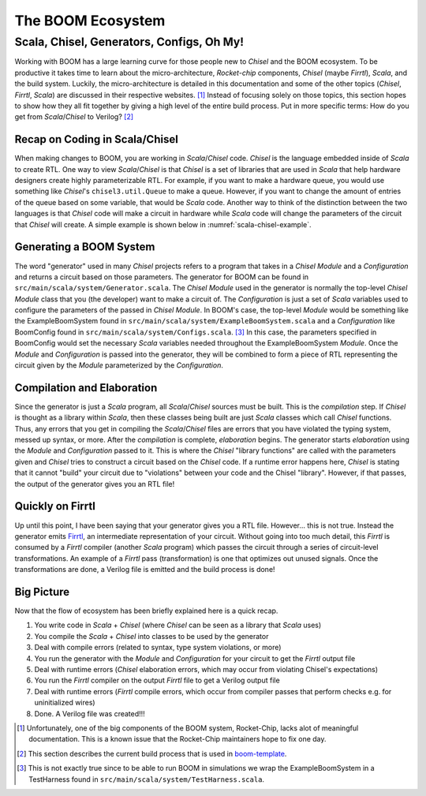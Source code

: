 The BOOM Ecosystem
==================

Scala, Chisel, Generators, Configs, Oh My!
------------------------------------------

Working with BOOM has a large learning curve for those people new to *Chisel* and the BOOM ecosystem.
To be productive it takes time to learn about the micro-architecture, *Rocket-chip* components, *Chisel* (maybe *Firrtl*), *Scala*, and the build system.
Luckily, the micro-architecture is detailed in this documentation and some of the other topics (*Chisel*, *Firrtl*, *Scala*) are discussed in their respective websites. [1]_
Instead of focusing solely on those topics, this section hopes to show how they all fit together by giving a high level of the entire build process.
Put in more specific terms: How do you get from *Scala*/*Chisel* to Verilog? [2]_

Recap on Coding in Scala/Chisel
~~~~~~~~~~~~~~~~~~~~~~~~~~~~~~~

When making changes to BOOM, you are working in *Scala*/*Chisel* code.
*Chisel* is the language embedded inside of *Scala* to create RTL.
One way to view *Scala*/*Chisel* is that *Chisel* is a set of libraries that are used in *Scala* that help hardware designers create highly parameterizable RTL.
For example, if you want to make a hardware queue, you would use something like *Chisel*'s ``chisel3.util.Queue`` to make a queue.
However, if you want to change the amount of entries of the queue based on some variable, that would be *Scala* code.
Another way to think of the distinction between the two languages is that *Chisel* code will make a circuit in hardware while *Scala* code will change the parameters of the circuit that *Chisel* will create.
A simple example is shown below in :numref:`scala-chisel-example`.

.. _scala-chisel-example:
.. code-block:: scala
    :caption: Scala and Chisel Code

    var Q_DEPTH = 1 // Scala variable
    if (WANT_HUGE_QUEUE == true) {
        Q_DEPTH = 123456789 // Big number!
    }
    else {
        Q_DEPTH = 1 // Small number.
    }

    // Create a queue through Chisel with the parameter specified by a Scala variable
    val queue = Module(new chisel3.util.Queue(HardwareDataType, Q_DEPTH))

Generating a BOOM System
~~~~~~~~~~~~~~~~~~~~~~~~

The word "generator" used in many *Chisel* projects refers to a program that takes in a *Chisel Module* and a *Configuration* and returns a circuit based on those parameters.
The generator for BOOM can be found in ``src/main/scala/system/Generator.scala``.
The *Chisel Module* used in the generator is normally the top-level *Chisel Module* class that you (the developer) want to make a circuit of.
The *Configuration* is just a set of *Scala* variables used to configure the parameters of the passed in *Chisel Module*.
In BOOM's case, the top-level *Module* would be something like the ExampleBoomSystem found in ``src/main/scala/system/ExampleBoomSystem.scala`` and a *Configuration* like BoomConfig found in ``src/main/scala/system/Configs.scala``. [3]_
In this case, the parameters specified in BoomConfig would set the necessary *Scala* variables needed throughout the ExampleBoomSystem *Module*.
Once the *Module* and *Configuration* is passed into the generator, they will be combined to form a piece of RTL representing the circuit given by the *Module* parameterized by the *Configuration*.

Compilation and Elaboration
~~~~~~~~~~~~~~~~~~~~~~~~~~~

Since the generator is just a *Scala* program, all *Scala*/*Chisel* sources must be built.
This is the *compilation* step.
If *Chisel* is thought as a library within *Scala*, then these classes being built are just *Scala* classes which call *Chisel* functions.
Thus, any errors that you get in compiling the *Scala*/*Chisel* files are errors that you have violated the typing system, messed up syntax, or more.
After the *compilation* is complete, *elaboration* begins.
The generator starts *elaboration* using the *Module* and *Configuration* passed to it.
This is where the *Chisel* "library functions" are called with the parameters given and *Chisel* tries to construct a circuit based on the *Chisel* code.
If a runtime error happens here, *Chisel* is stating that it cannot "build" your circuit due to "violations" between your code and the Chisel "library".
However, if that passes, the output of the generator gives you an RTL file!

Quickly on Firrtl
~~~~~~~~~~~~~~~~~

Up until this point, I have been saying that your generator gives you a RTL file.
However... this is not true.
Instead the generator emits `Firrtl <https://github.com/freechipsproject/firrtl>`__, an intermediate representation of your circuit.
Without going into too much detail, this *Firrtl* is consumed by a *Firrtl* compiler (another *Scala* program) which passes the circuit through a series of circuit-level transformations.
An example of a *Firrtl* pass (transformation) is one that optimizes out unused signals.
Once the transformations are done, a Verilog file is emitted and the build process is done!

Big Picture
~~~~~~~~~~~

Now that the flow of ecosystem has been briefly explained here is a quick recap.

1. You write code in *Scala* + *Chisel* (where *Chisel* can be seen as a library that *Scala* uses)
2. You compile the *Scala* + *Chisel* into classes to be used by the generator
3. Deal with compile errors (related to syntax, type system violations, or more)
4. You run the generator with the *Module* and *Configuration* for your circuit to get the *Firrtl* output file
5. Deal with runtime errors (*Chisel* elaboration errors, which may occur from violating Chisel's expectations)
6. You run the *Firrtl* compiler on the output *Firrtl* file to get a Verilog output file
7. Deal with runtime errors (*Firrtl* compile errors, which occur from compiler passes that perform checks e.g. for uninitialized wires)
8. Done. A Verilog file was created!!!

.. [1] Unfortunately, one of the big components of the BOOM system, Rocket-Chip, lacks alot of meaningful documentation. This is a known issue that the Rocket-Chip maintainers hope to fix one day.

.. [2] This section describes the current build process that is used in `boom-template <https://github.com/riscv-boom/boom-template>`__.

.. [3] This is not exactly true since to be able to run BOOM in simulations we wrap the ExampleBoomSystem in a TestHarness found in ``src/main/scala/system/TestHarness.scala``.
